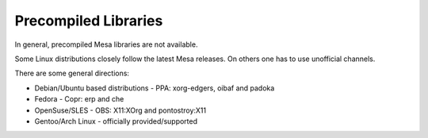 Precompiled Libraries
=====================

In general, precompiled Mesa libraries are not available.

Some Linux distributions closely follow the latest Mesa releases. On
others one has to use unofficial channels.

There are some general directions:

-  Debian/Ubuntu based distributions - PPA: xorg-edgers, oibaf and padoka
-  Fedora - Copr: erp and che
-  OpenSuse/SLES - OBS: X11:XOrg and pontostroy:X11
-  Gentoo/Arch Linux - officially provided/supported
